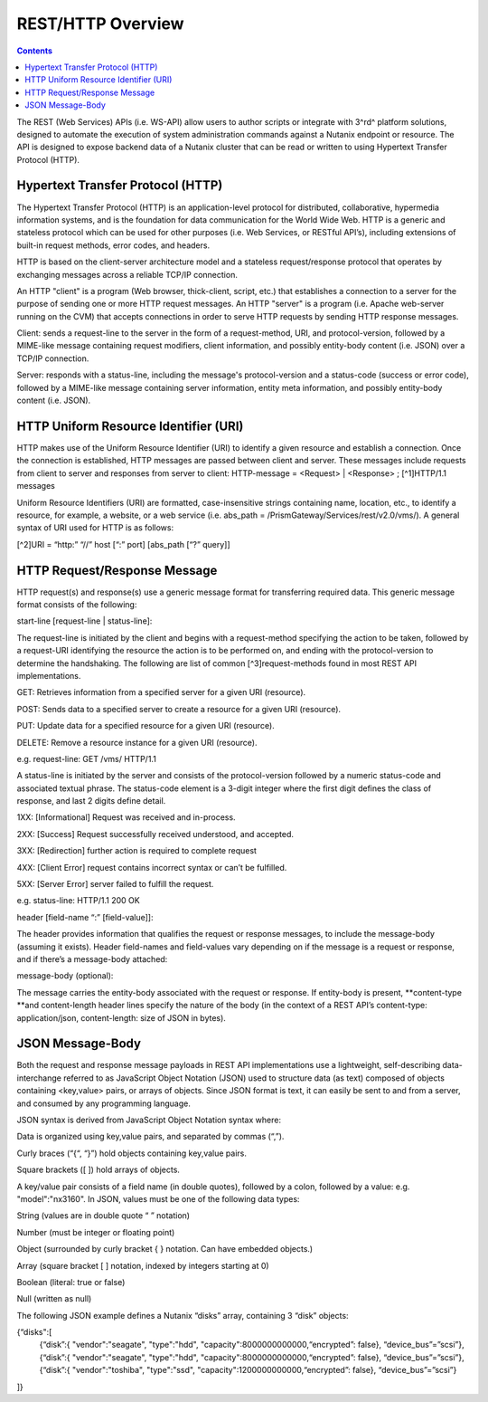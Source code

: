 ******************
REST/HTTP Overview
******************

.. contents::

The REST (Web Services) APIs (i.e. WS-API) allow users to author scripts or integrate with 3^rd^ platform solutions, designed to automate the execution of system administration commands against a Nutanix endpoint or resource. The API is designed to expose backend data of a Nutanix cluster that can be read or written to using Hypertext Transfer Protocol (HTTP).

Hypertext Transfer Protocol (HTTP)
**********************************

The Hypertext Transfer Protocol (HTTP) is an application-level protocol for distributed, collaborative, hypermedia information systems, and is the foundation for data communication for the World Wide Web. HTTP is a generic and stateless protocol which can be used for other purposes (i.e. Web Services, or RESTful API’s), including extensions of built-in request methods, error codes, and headers.

HTTP is based on the client-server architecture model and a stateless request/response protocol that operates by exchanging messages across a reliable TCP/IP connection.

An HTTP "client" is a program (Web browser, thick-client, script, etc.) that establishes a connection to a server for the purpose of sending one or more HTTP request messages. An HTTP "server" is a program (i.e. Apache web-server running on the CVM) that accepts connections in order to serve HTTP requests by sending HTTP response messages.

Client: sends a request-line to the server in the form of a request-method, URI, and protocol-version, followed by a MIME-like message containing request modifiers, client information, and possibly entity-body content (i.e. JSON) over a TCP/IP connection.

Server: responds with a status-line, including the message's protocol-version and a status-code (success or error code), followed by a MIME-like message containing server information, entity meta information, and possibly entity-body content (i.e. JSON).

HTTP Uniform Resource Identifier (URI)
**************************************

HTTP makes use of the Uniform Resource Identifier (URI) to identify a given resource and establish a connection. Once the connection is established, HTTP messages are passed between client and server. These messages include requests from client to server and responses from server to client: HTTP-message = <Request> | <Response> ; [^1]HTTP/1.1 messages

Uniform Resource Identifiers (URI) are formatted, case-insensitive strings containing name, location, etc., to identify a resource, for example, a website, or a web service (i.e. abs_path = /PrismGateway/Services/rest/v2.0/vms/). A general syntax of URI used for HTTP is as follows:

[^2]URI = “http:” “//” host [“:” port] [abs_path [“?” query]]

HTTP Request/Response Message
*****************************

HTTP request(s) and response(s) use a generic message format for transferring required data. This generic message format consists of the following:

start-line [request-line | status-line]:

The request-line is initiated by the client and begins with a request-method specifying the action to be taken, followed by a request-URI identifying the resource the action is to be performed on, and ending with the protocol-version to determine the handshaking. The following are list of common [^3]request-methods found in most REST API implementations.

GET: Retrieves information from a specified server for a given URI (resource).

POST: Sends data to a specified server to create a resource for a given URI (resource).

PUT: Update data for a specified resource for a given URI (resource).

DELETE: Remove a resource instance for a given URI (resource).

e.g. request-line: GET /vms/ HTTP/1.1

A status-line is initiated by the server and consists of the protocol-version followed by a numeric status-code and associated textual phrase. The status-code element is a 3-digit integer where the first digit defines the class of response, and last 2 digits define detail.

1XX: [Informational] Request was received and in-process.

2XX: [Success] Request successfully received understood, and accepted.

3XX: [Redirection] further action is required to complete request

4XX: [Client Error] request contains incorrect syntax or can’t be fulfilled.

5XX: [Server Error] server failed to fulfill the request.

e.g. status-line: HTTP/1.1 200 OK

header [field-name “:” [field-value]]:

The header provides information that qualifies the request or response messages, to include the message-body (assuming it exists). Header field-names and field-values vary depending on if the message is a request or response, and if there’s a message-body attached:

message-body (optional):

The message carries the entity-body associated with the request or response. If entity-body is present, **content-type **and content-length header lines specify the nature of the body (in the context of a REST API’s content-type: application/json, content-length: size of JSON in bytes).


JSON Message-Body
*****************

Both the request and response message payloads in REST API implementations use a lightweight, self-describing data-interchange referred to as JavaScript Object Notation (JSON) used to structure data (as text) composed of objects containing <key,value> pairs, or arrays of objects. Since JSON format is text, it can easily be sent to and from a server, and consumed by any programming language.

JSON syntax is derived from JavaScript Object Notation syntax where:

Data is organized using key,value pairs, and separated by commas (“,”).

Curly braces (“{“, “}”) hold objects containing key,value pairs.

Square brackets ([ ]) hold arrays of objects.

A key/value pair consists of a field name (in double quotes), followed by a colon, followed by a value: e.g. "model":"nx3160". In JSON, values must be one of the following data types:

String (values are in double quote “ ” notation)

Number (must be integer or floating point)

Object (surrounded by curly bracket { } notation. Can have embedded objects.)

Array (square bracket [ ] notation, indexed by integers starting at 0)

Boolean (literal: true or false)

Null (written as null)

The following JSON example defines a Nutanix “disks” array, containing 3 “disk” objects:

{“disks":[
    {“disk”:{ "vendor":"seagate", "type":"hdd", "capacity":8000000000000,“encrypted”: false}, “device_bus”=”scsi”},
    {“disk”:{ "vendor":"seagate", "type":"hdd", "capacity":8000000000000,“encrypted”: false}, “device_bus”=”scsi”},
    {“disk”:{ "vendor":"toshiba", "type":"ssd",  "capacity":1200000000000,“encrypted”: false}, “device_bus”=”scsi”}
]}

